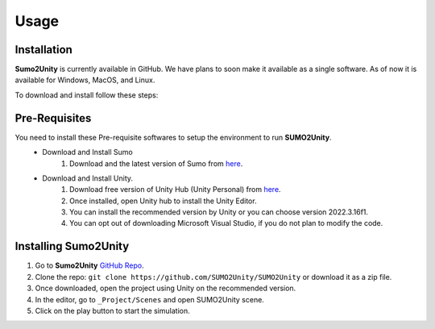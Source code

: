 Usage
=====

.. _installation:

Installation
-------

**Sumo2Unity** is currently available in GitHub. We have plans to soon make it available as a single software.
As of now it is available for Windows, MacOS, and Linux. 

To download and install follow these steps:

Pre-Requisites
-------

You need to install these Pre-requisite softwares to setup the environment to run **SUMO2Unity**.
   * Download and Install Sumo
      #. Download and the latest version of Sumo from `here <https://eclipse.dev/sumo/>`_.
   * Download and Install Unity.
         #. Download free version of Unity Hub (Unity Personal) from `here <https://unity.com/download>`_.
         #. Once installed, open Unity hub to install the Unity Editor.
         #. You can install the recommended version by Unity or you can choose version 2022.3.16f1.
         #. You can opt out of downloading Microsoft Visual Studio, if you do not plan to modify the code.

Installing **Sumo2Unity**
-------
#. Go to **Sumo2Unity** `GitHub Repo <https://github.com/SUMO2Unity/SUMO2Unity>`_.
#. Clone the repo: ``git clone https://github.com/SUMO2Unity/SUMO2Unity`` or download it as a zip file.
#. Once downloaded, open the project using Unity on the recommended version.
#. In the editor, go to ``_Project/Scenes`` and open SUMO2Unity scene.
#. Click on the play button to start the simulation.


